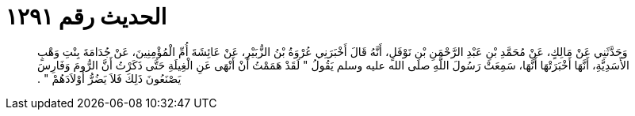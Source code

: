 
= الحديث رقم ١٢٩١

[quote.hadith]
وَحَدَّثَنِي عَنْ مَالِكٍ، عَنْ مُحَمَّدِ بْنِ عَبْدِ الرَّحْمَنِ بْنِ نَوْفَلٍ، أَنَّهُ قَالَ أَخْبَرَنِي عُرْوَةُ بْنُ الزُّبَيْرِ، عَنْ عَائِشَةَ أُمِّ الْمُؤْمِنِينَ، عَنْ جُدَامَةَ بِنْتِ وَهْبٍ الأَسَدِيَّةِ، أَنَّهَا أَخْبَرَتْهَا أَنَّهَا، سَمِعَتْ رَسُولَ اللَّهِ صلى الله عليه وسلم يَقُولُ ‏"‏ لَقَدْ هَمَمْتُ أَنْ أَنْهَى عَنِ الْغِيلَةِ حَتَّى ذَكَرْتُ أَنَّ الرُّومَ وَفَارِسَ يَصْنَعُونَ ذَلِكَ فَلاَ يَضُرُّ أَوْلاَدَهُمْ ‏"‏ ‏.‏